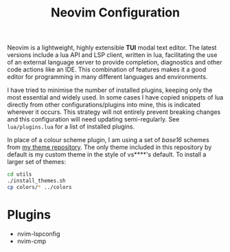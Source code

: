 
#+TITLE: Neovim Configuration

Neovim is a lightweight, highly extensible *TUI* modal text editor. The latest versions include a lua API and LSP client, written in lua, facilitating the use of an external language server to provide completion, diagnostics and other code actions like an IDE. This combination of features makes it a good editor for programming in many different languages and environments.

[[./screenshot.png]]

I have tried to minimise the number of installed plugins, keeping only the most essential and widely used. In some cases I have copied snippets of lua directly from other configurations/plugins into mine, this is indicated wherever it occurs. This strategy will not entirely prevent breaking changes and this configuration will need updating semi-regularly. See =lua/plugins.lua= for a list of installed plugins.

In place of a colour scheme plugin, I am using a set of /base16/ schemes from [[https://github.com/alexanderneville/b16-themes][my theme repository]]. The only theme included in this repository by default is my custom theme in the style of vs****'s default. To install a larger set of themes:

#+begin_src sh
cd utils
./install_themes.sh
cp colors/* ../colors
#+end_src

* Plugins

- nvim-lspconfig
- nvim-cmp
